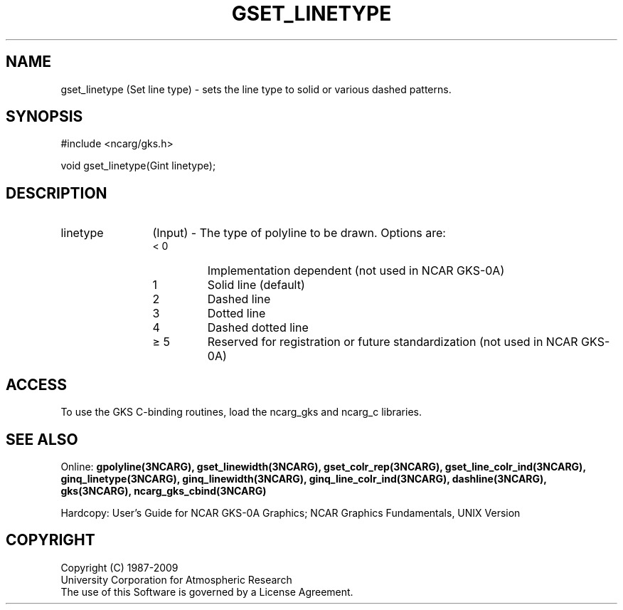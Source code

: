 .\"
.\"	$Id: gset_linetype.m,v 1.16 2008-12-23 00:03:04 haley Exp $
.\"
.TH GSET_LINETYPE 3NCARG "March 1993" UNIX "NCAR GRAPHICS"
.SH NAME
gset_linetype (Set line type) - sets the line type to solid or various dashed patterns.
.SH SYNOPSIS
#include <ncarg/gks.h>
.sp
void gset_linetype(Gint linetype);
.SH DESCRIPTION
.IP linetype 12
(Input) - The type of polyline to be drawn.  
Options are:
.RS
.IP "< 0" 
Implementation dependent (not 
used in NCAR GKS-0A)
.IP "1" 
Solid line (default)
.IP "2" 
Dashed line
.IP "3" 
Dotted line
.IP "4" 
Dashed dotted line
.IP "\(>= 5" 
Reserved for registration or 
future standardization (not 
used in NCAR GKS-0A)
.SH ACCESS
To use the GKS C-binding routines, load the ncarg_gks and
ncarg_c libraries.
.SH SEE ALSO
Online: 
.BR gpolyline(3NCARG),
.BR gset_linewidth(3NCARG),
.BR gset_colr_rep(3NCARG),
.BR gset_line_colr_ind(3NCARG),
.BR ginq_linetype(3NCARG),
.BR ginq_linewidth(3NCARG),
.BR ginq_line_colr_ind(3NCARG),
.BR dashline(3NCARG),
.BR gks(3NCARG),
.BR ncarg_gks_cbind(3NCARG)
.sp
Hardcopy: 
User's Guide for NCAR GKS-0A Graphics;
NCAR Graphics Fundamentals, UNIX Version
.SH COPYRIGHT
Copyright (C) 1987-2009
.br
University Corporation for Atmospheric Research
.br
The use of this Software is governed by a License Agreement.
